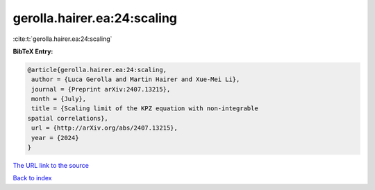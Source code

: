 gerolla.hairer.ea:24:scaling
============================

:cite:t:`gerolla.hairer.ea:24:scaling`

**BibTeX Entry:**

.. code-block:: bibtex

   @article{gerolla.hairer.ea:24:scaling,
    author = {Luca Gerolla and Martin Hairer and Xue-Mei Li},
    journal = {Preprint arXiv:2407.13215},
    month = {July},
    title = {Scaling limit of the KPZ equation with non-integrable
   spatial correlations},
    url = {http://arXiv.org/abs/2407.13215},
    year = {2024}
   }
`The URL link to the source <ttp://arXiv.org/abs/2407.13215}>`_


`Back to index <../By-Cite-Keys.html>`_
